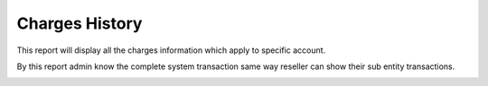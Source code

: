 ================
Charges History
================

This report will display all the charges information which apply to specific account.

By this report admin know the complete system transaction same way reseller can show their sub entity transactions.


.. image:: /Images/accounting_charges_history.png
